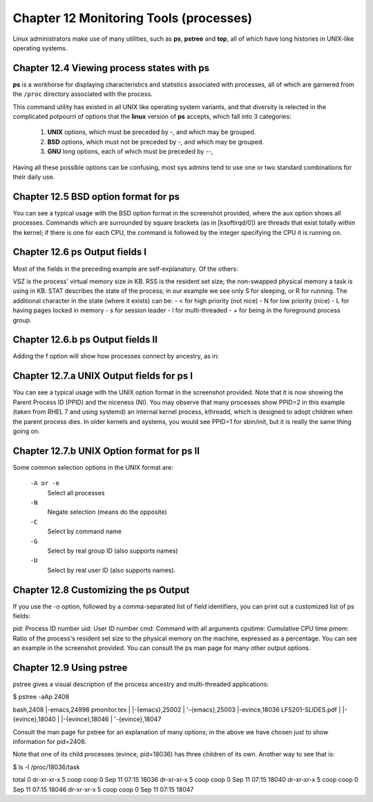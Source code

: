 Chapter 12 Monitoring Tools (processes)
=======================================

Linux administrators make use of many utilities, such as **ps**, **pstree** and **top**, all of which have long histories in UNIX-like operating systems.


Chapter 12.4 Viewing process states with ps
^^^^^^^^^^^^^^^^^^^^^^^^^^^^^^^^^^^^^^^^^^^

**ps** is a workhorse for displaying characteristics and statistics associated with processes, all of which are garnered from the ``/proc`` directory associated with the process.

This command utility has existed in all UNIX like operating system variants, and that diversity is relected in the complicated potpourri of options that the **linux** version of **ps** accepts, which fall into 3 categories:

	1. **UNIX** options, which must be preceded by -, and which may be grouped.
	2. **BSD** options, which must not be preceded by -, and which may be grouped.
	3. **GNU** long options, each of which must be preceded by --,

Having all these possible options can be confusing, most sys admins tend to use one or two standard combinations for their daily use.

Chapter 12.5 BSD option format for **ps**
^^^^^^^^^^^^^^^^^^^^^^^^^^^^^^^^^^^^^^^^^

You can see a typical usage with the BSD option format in the screenshot provided, where the aux option shows all processes. Commands which are surrounded by square brackets (as in [ksoftirqd/0]) are threads that exist totally within the kernel; if there is one for each CPU, the command is followed by the integer specifying the CPU it is running on.

.. image:: https://github.com/py010/linfun/blob/master/docs/source/images/psaux.png?raw=true

Chapter 12.6 ps Output fields I
^^^^^^^^^^^^^^^^^^^^^^^^^^^^^^^

Most of the fields in the preceding example are self-explanatory. Of the others:

VSZ is the process' virtual memory size in KB.
RSS is the resident set size; the non-swapped physical memory a task is using in KB.
STAT describes the state of the process; in our example we see only S for sleeping, or R for running. The additional character in the state (where it exists) can be:
- < for high priority (not nice)
- N for low priority (nice)
- L for having pages locked in memory
- s for session leader
- l for multi-threaded
- + for being in the foreground process group.


Chapter 12.6.b ps Output fields II
^^^^^^^^^^^^^^^^^^^^^^^^^^^^^^^^^^

Adding the f option will show how processes connect by ancestry, as in:

.. image:: https://github.com/py010/linfun/blob/master/docs/source/images/psaux.png?raw=true


Chapter 12.7.a UNIX Output fields for ps I
^^^^^^^^^^^^^^^^^^^^^^^^^^^^^^^^^^^^^^^^^^

You can see a typical usage with the UNIX option format in the screenshot provided. Note that it is now showing the Parent Process ID (PPID) and the niceness (NI). You may observe that many processes show PPID=2 in this example (taken from RHEL 7 and using systemd) an internal kernel process, kthreadd, which is designed to adopt children when the parent process dies. In older kernels and systems, you would see PPID=1 for sbin/init, but it is really the same thing going on.


.. image:: https://github.com/py010/linfun/blob/master/docs/source/images/pself.png?raw=true


Chapter 12.7.b UNIX Option format for ps II
^^^^^^^^^^^^^^^^^^^^^^^^^^^^^^^^^^^^^^^^^^^


Some common selection options in the UNIX format are:

	``-A or -e``
		Select all processes
	``-N``
		Negate selection (means do the opposite)
	``-C``
		Select by command name
	``-G``
		Select by real group ID (also supports names)
	``-U`` 
		Select by real user ID (also supports names).

Chapter 12.8 Customizing the ps Output
^^^^^^^^^^^^^^^^^^^^^^^^^^^^^^^^^^^^^^

If you use the -o option, followed by a comma-separated list of field identifiers, you can print out a customized list of ps fields:

pid: Process ID number
uid: User ID number
cmd: Command with all arguments
cputime: Cumulative CPU time
pmem: Ratio of the process's resident set size to the physical memory on the machine, expressed as a percentage.
You can see an example in the screenshot provided. You can consult the ps man page for many other output options.

.. image:: https://github.com/py010/linfun/blob/master/docs/source/images/pself.png?raw=true


Chapter 12.9 Using pstree
^^^^^^^^^^^^^^^^^^^^^^^^^

pstree gives a visual description of the process ancestry and multi-threaded applications:

$ pstree -aAp 2408

bash,2408
|-emacs,24998 pmonitor.tex
|  |-{emacs},25002
|  '-{emacs},25003
|-evince,18036 LFS201-SLIDES.pdf
|  |-{evince},18040
|  |-{evince},18046
|  '-{evince},18047

Consult the man page for pstree for an explanation of many options; in the above we have chosen just to show information for pid=2408.

Note that one of its child processes (evince, pid=18036) has three children of its own. Another way to see that is:

$ ls -l /proc/18036/task 

total 0
dr-xr-xr-x 5 coop coop 0 Sep 11 07:15 18036
dr-xr-xr-x 5 coop coop 0 Sep 11 07:15 18040
dr-xr-xr-x 5 coop coop 0 Sep 11 07:15 18046
dr-xr-xr-x 5 coop coop 0 Sep 11 07:15 18047
